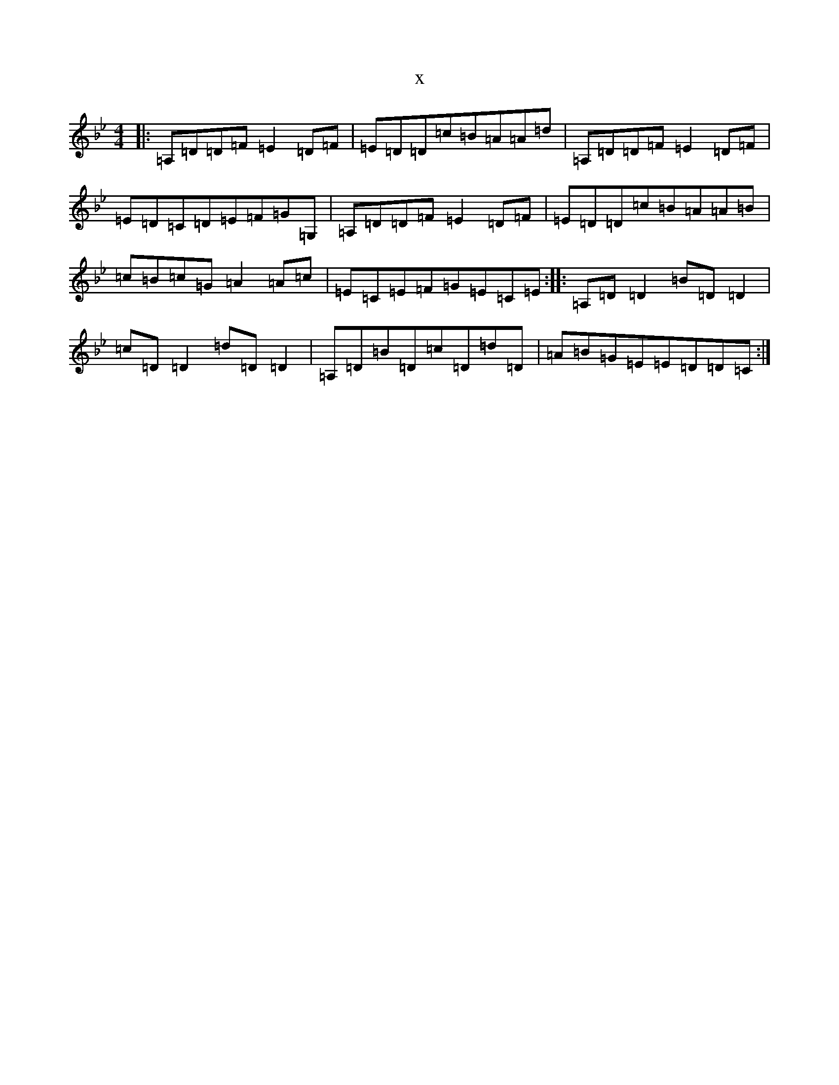 X:15116
T:x
L:1/8
M:4/4
K: C Dorian
|:=A,=D=D=F=E2=D=F|=E=D=D=c=B=A=A=d|=A,=D=D=F=E2=D=F|=E=D=C=D=E=F=G=G,|=A,=D=D=F=E2=D=F|=E=D=D=c=B=A=A=B|=c=B=c=G=A2=A=c|=E=C=E=F=G=E=C=E:||:=A,=D=D2=B=D=D2|=c=D=D2=d=D=D2|=A,=D=B=D=c=D=d=D|=A=B=G=E=E=D=D=C:|